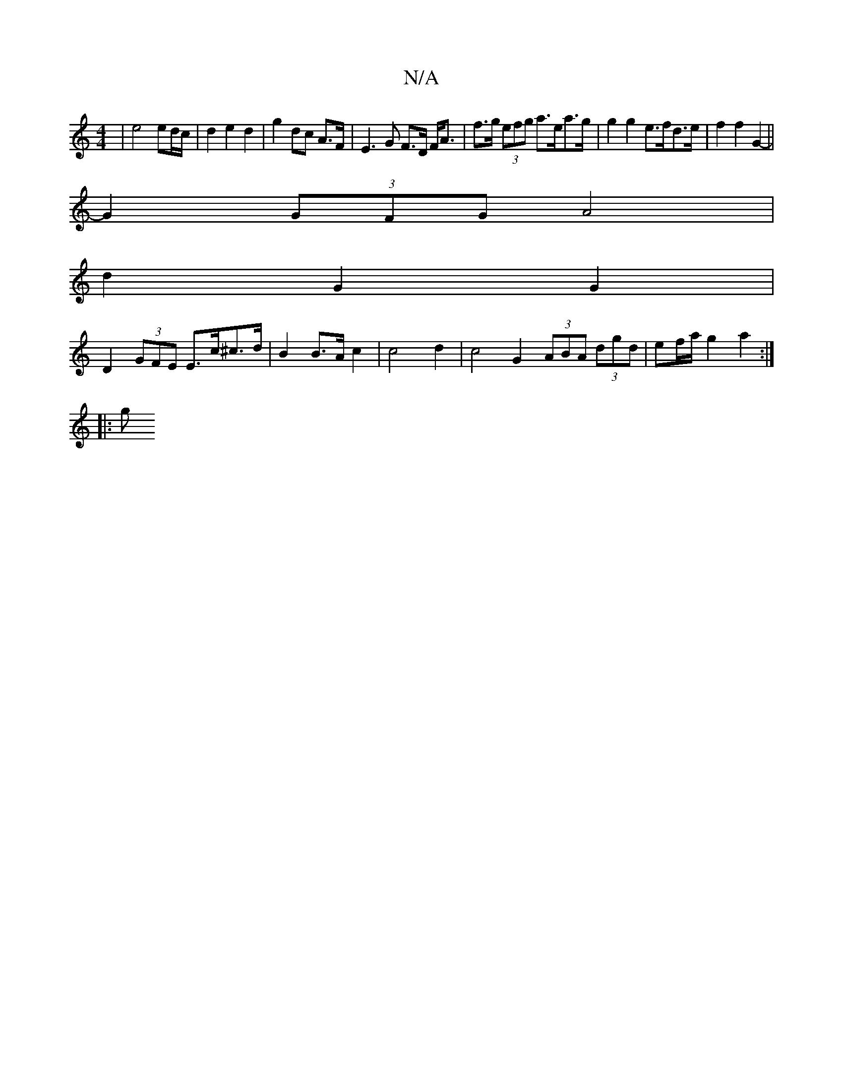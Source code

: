 X:1
T:N/A
M:4/4
R:N/A
K:Cmajor
 | e4 ed/c/ | d2 e2 d2 | g2 dc A>F | E3G F>D F<A | f>g (3efg a>ea>g|g2 g2 e>fd>e | f2 f2 G2- ||
G2 (3GFG A4 |
d2 G2 G2 |
D2 (3GFE E>c^c>d | B2 B>A c2 | c4 d2 | c4 G2 (3ABA (3dgd | ef/a/ g2 a2 :|
|: g 